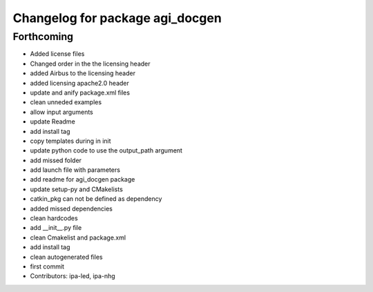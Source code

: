^^^^^^^^^^^^^^^^^^^^^^^^^^^^^^^^
Changelog for package agi_docgen
^^^^^^^^^^^^^^^^^^^^^^^^^^^^^^^^

Forthcoming
-----------
* Added license files
* Changed order in the the licensing header
* added Airbus to the licensing header
* added licensing apache2.0 header
* update and anify package.xml files
* clean unneded examples
* allow input arguments
* update Readme
* add install tag
* copy templates during in init
* update python code to use the output_path argument
* add missed folder
* add launch file with parameters
* add readme for agi_docgen package
* update setup-py and CMakelists
* catkin_pkg can not be defined as dependency
* added missed dependencies
* clean hardcodes
* add __init_\_.py file
* clean Cmakelist and package.xml
* add install tag
* clean autogenerated files
* first commit
* Contributors: ipa-led, ipa-nhg
